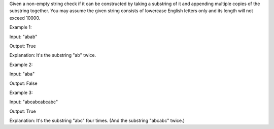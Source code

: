 Given a non-empty string check if it can be constructed by taking a
substring of it and appending multiple copies of the substring together.
You may assume the given string consists of lowercase English letters
only and its length will not exceed 10000.

Example 1:

Input: "abab"

Output: True

Explanation: It's the substring "ab" twice.

Example 2:

Input: "aba"

Output: False

Example 3:

Input: "abcabcabcabc"

Output: True

Explanation: It's the substring "abc" four times. (And the substring
"abcabc" twice.)
